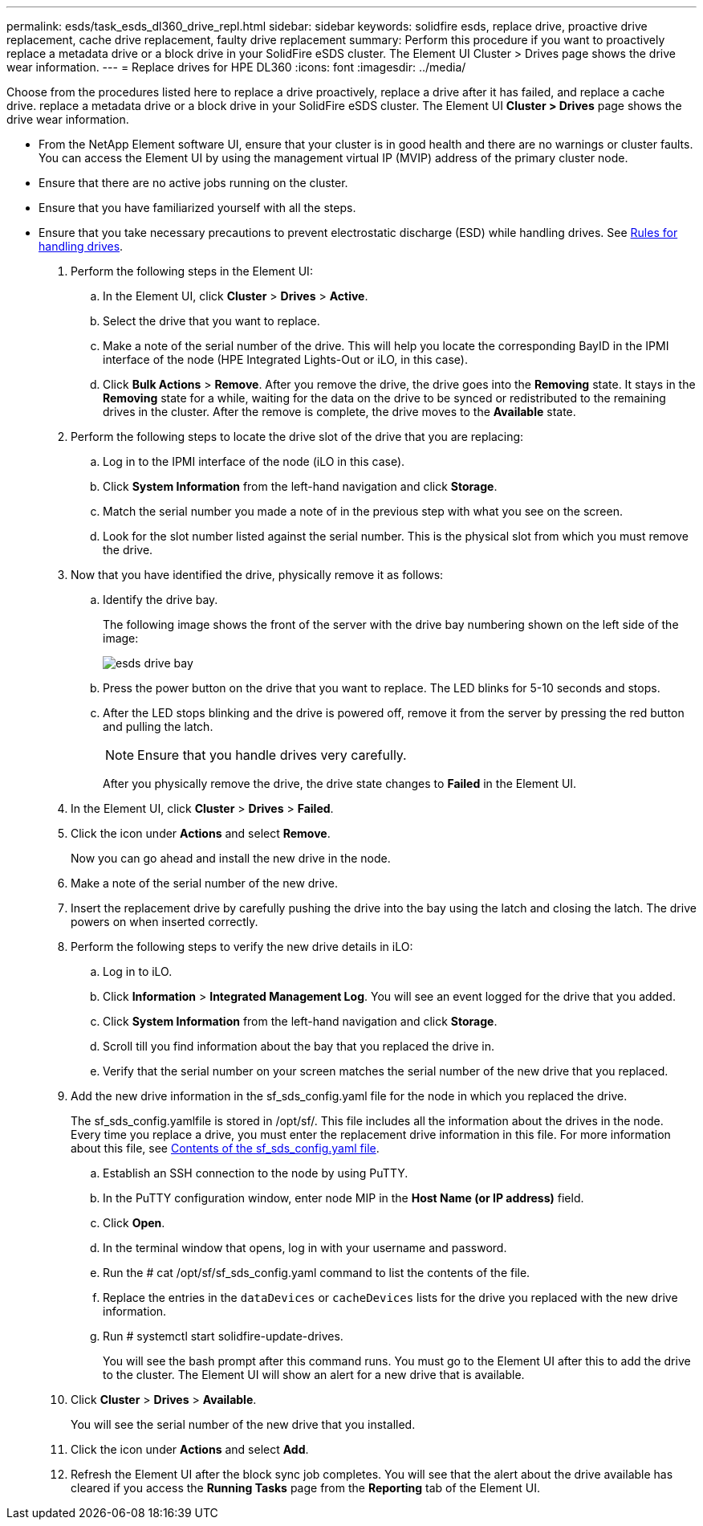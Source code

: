 ---
permalink: esds/task_esds_dl360_drive_repl.html
sidebar: sidebar
keywords: solidfire esds, replace drive, proactive drive replacement, cache drive replacement, faulty drive replacement
summary: Perform this procedure if you want to proactively replace a metadata drive or a block drive in your SolidFire eSDS cluster. The Element UI Cluster > Drives page shows the drive wear information.
---
= Replace drives for HPE DL360
:icons: font
:imagesdir: ../media/

[.lead]
Choose from the procedures listed here to replace a drive proactively, replace a drive after it has failed, and replace a cache drive. replace a metadata drive or a block drive in your SolidFire eSDS cluster. The Element UI *Cluster > Drives* page shows the drive wear information.

* From the NetApp Element software UI, ensure that your cluster is in good health and there are no warnings or cluster faults. You can access the Element UI by using the management virtual IP (MVIP) address of the primary cluster node.
* Ensure that there are no active jobs running on the cluster.
* Ensure that you have familiarized yourself with all the steps.
* Ensure that you take necessary precautions to prevent electrostatic discharge (ESD) while handling drives. See https://docs.netapp.com/sfe-122/index.jsp?topic=%2Fcom.netapp.doc.sfe-ssdrepl%2FGUID-E2FDD1C4-5025-4143-B7A3-5318CC8EAE79.html[Rules for handling drives].

. Perform the following steps in the Element UI:
 .. In the Element UI, click *Cluster* > *Drives* > *Active*.
 .. Select the drive that you want to replace.
 .. Make a note of the serial number of the drive. This will help you locate the corresponding BayID in the IPMI interface of the node (HPE Integrated Lights-Out or iLO, in this case).
 .. Click *Bulk Actions* > *Remove*. After you remove the drive, the drive goes into the *Removing* state. It stays in the *Removing* state for a while, waiting for the data on the drive to be synced or redistributed to the remaining drives in the cluster. After the remove is complete, the drive moves to the *Available* state.
. Perform the following steps to locate the drive slot of the drive that you are replacing:
 .. Log in to the IPMI interface of the node (iLO in this case).
 .. Click *System Information* from the left-hand navigation and click *Storage*.
 .. Match the serial number you made a note of in the previous step with what you see on the screen.
 .. Look for the slot number listed against the serial number. This is the physical slot from which you must remove the drive.
. Now that you have identified the drive, physically remove it as follows:
 .. Identify the drive bay.
+
The following image shows the front of the server with the drive bay numbering shown on the left side of the image:
+
image::../media/esds_drive_bay.png[]

 .. Press the power button on the drive that you want to replace. The LED blinks for 5-10 seconds and stops.
 .. After the LED stops blinking and the drive is powered off, remove it from the server by pressing the red button and pulling the latch.
+
NOTE: Ensure that you handle drives very carefully.
+
After you physically remove the drive, the drive state changes to *Failed* in the Element UI.
. In the Element UI, click *Cluster* > *Drives* > *Failed*.
. Click the icon under *Actions* and select *Remove*.
+
Now you can go ahead and install the new drive in the node.

. Make a note of the serial number of the new drive.
. Insert the replacement drive by carefully pushing the drive into the bay using the latch and closing the latch. The drive powers on when inserted correctly.
. Perform the following steps to verify the new drive details in iLO:
 .. Log in to iLO.
 .. Click *Information* > *Integrated Management Log*. You will see an event logged for the drive that you added.
 .. Click *System Information* from the left-hand navigation and click *Storage*.
 .. Scroll till you find information about the bay that you replaced the drive in.
 .. Verify that the serial number on your screen matches the serial number of the new drive that you replaced.
. Add the new drive information in the sf_sds_config.yaml file for the node in which you replaced the drive.
+
The sf_sds_config.yamlfile is stored in /opt/sf/. This file includes all the information about the drives in the node. Every time you replace a drive, you must enter the replacement drive information in this file. For more information about this file, see xref:reference_esds_sf_sds_config_file.adoc[Contents of the sf_sds_config.yaml file].

 .. Establish an SSH connection to the node by using PuTTY.
 .. In the PuTTY configuration window, enter node MIP in the *Host Name (or IP address)* field.
 .. Click *Open*.
 .. In the terminal window that opens, log in with your username and password.
 .. Run the # cat /opt/sf/sf_sds_config.yaml command to list the contents of the file.
 .. Replace the entries in the `dataDevices` or `cacheDevices` lists for the drive you replaced with the new drive information.
 .. Run # systemctl start solidfire-update-drives.
+
You will see the bash prompt after this command runs. You must go to the Element UI after this to add the drive to the cluster. The Element UI will show an alert for a new drive that is available.

. Click *Cluster* > *Drives* > *Available*.
+
You will see the serial number of the new drive that you installed.

. Click the icon under *Actions* and select *Add*.
. Refresh the Element UI after the block sync job completes. You will see that the alert about the drive available has cleared if you access the *Running Tasks* page from the *Reporting* tab of the Element UI.
